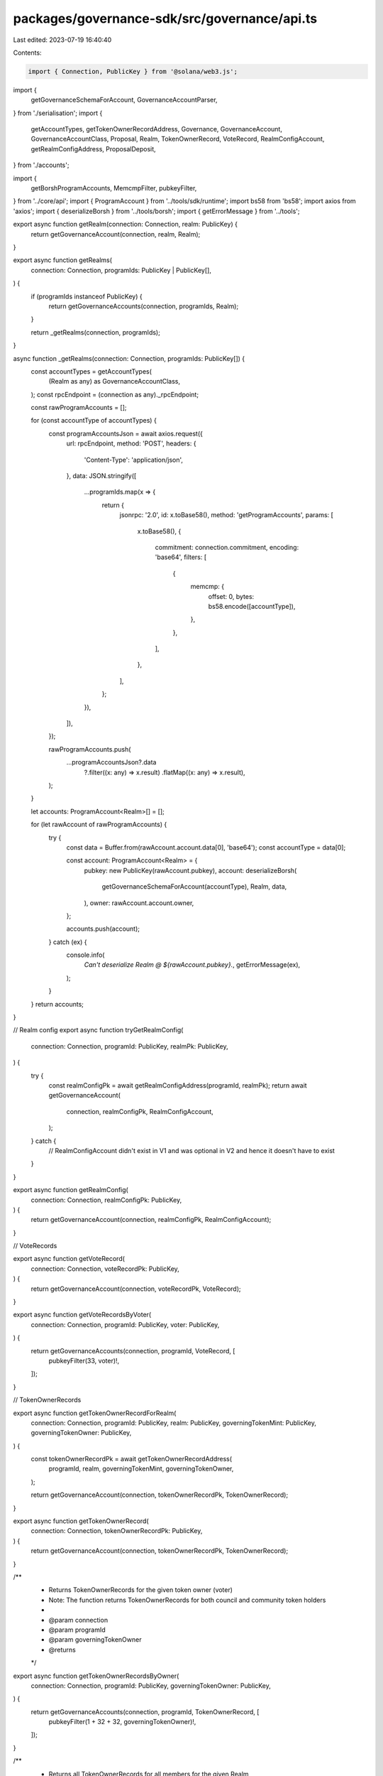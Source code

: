packages/governance-sdk/src/governance/api.ts
=============================================

Last edited: 2023-07-19 16:40:40

Contents:

.. code-block:: ts

    import { Connection, PublicKey } from '@solana/web3.js';

import {
  getGovernanceSchemaForAccount,
  GovernanceAccountParser,
} from './serialisation';
import {
  getAccountTypes,
  getTokenOwnerRecordAddress,
  Governance,
  GovernanceAccount,
  GovernanceAccountClass,
  Proposal,
  Realm,
  TokenOwnerRecord,
  VoteRecord,
  RealmConfigAccount,
  getRealmConfigAddress,
  ProposalDeposit,
} from './accounts';

import {
  getBorshProgramAccounts,
  MemcmpFilter,
  pubkeyFilter,
} from '../core/api';
import { ProgramAccount } from '../tools/sdk/runtime';
import bs58 from 'bs58';
import axios from 'axios';
import { deserializeBorsh } from '../tools/borsh';
import { getErrorMessage } from '../tools';

export async function getRealm(connection: Connection, realm: PublicKey) {
  return getGovernanceAccount(connection, realm, Realm);
}

export async function getRealms(
  connection: Connection,
  programIds: PublicKey | PublicKey[],
) {
  if (programIds instanceof PublicKey) {
    return getGovernanceAccounts(connection, programIds, Realm);
  }

  return _getRealms(connection, programIds);
}

async function _getRealms(connection: Connection, programIds: PublicKey[]) {
  const accountTypes = getAccountTypes(
    (Realm as any) as GovernanceAccountClass,
  );
  const rpcEndpoint = (connection as any)._rpcEndpoint;

  const rawProgramAccounts = [];

  for (const accountType of accountTypes) {
    const programAccountsJson = await axios.request({
      url: rpcEndpoint,
      method: 'POST',
      headers: {
        'Content-Type': 'application/json',
      },
      data: JSON.stringify([
        ...programIds.map(x => {
          return {
            jsonrpc: '2.0',
            id: x.toBase58(),
            method: 'getProgramAccounts',
            params: [
              x.toBase58(),
              {
                commitment: connection.commitment,
                encoding: 'base64',
                filters: [
                  {
                    memcmp: {
                      offset: 0,
                      bytes: bs58.encode([accountType]),
                    },
                  },
                ],
              },
            ],
          };
        }),
      ]),
    });

    rawProgramAccounts.push(
      ...programAccountsJson?.data
        ?.filter((x: any) => x.result)
        .flatMap((x: any) => x.result),
    );
  }

  let accounts: ProgramAccount<Realm>[] = [];

  for (let rawAccount of rawProgramAccounts) {
    try {
      const data = Buffer.from(rawAccount.account.data[0], 'base64');
      const accountType = data[0];

      const account: ProgramAccount<Realm> = {
        pubkey: new PublicKey(rawAccount.pubkey),
        account: deserializeBorsh(
          getGovernanceSchemaForAccount(accountType),
          Realm,
          data,
        ),
        owner: rawAccount.account.owner,
      };

      accounts.push(account);
    } catch (ex) {
      console.info(
        `Can't deserialize Realm @ ${rawAccount.pubkey}.`,
        getErrorMessage(ex),
      );
    }
  }
  return accounts;
}

// Realm config
export async function tryGetRealmConfig(
  connection: Connection,
  programId: PublicKey,
  realmPk: PublicKey,
) {
  try {
    const realmConfigPk = await getRealmConfigAddress(programId, realmPk);
    return await getGovernanceAccount(
      connection,
      realmConfigPk,
      RealmConfigAccount,
    );
  } catch {
    // RealmConfigAccount didn't exist in V1 and was optional in V2 and hence it doesn't have to exist
  }
}

export async function getRealmConfig(
  connection: Connection,
  realmConfigPk: PublicKey,
) {
  return getGovernanceAccount(connection, realmConfigPk, RealmConfigAccount);
}

// VoteRecords

export async function getVoteRecord(
  connection: Connection,
  voteRecordPk: PublicKey,
) {
  return getGovernanceAccount(connection, voteRecordPk, VoteRecord);
}

export async function getVoteRecordsByVoter(
  connection: Connection,
  programId: PublicKey,
  voter: PublicKey,
) {
  return getGovernanceAccounts(connection, programId, VoteRecord, [
    pubkeyFilter(33, voter)!,
  ]);
}

// TokenOwnerRecords

export async function getTokenOwnerRecordForRealm(
  connection: Connection,
  programId: PublicKey,
  realm: PublicKey,
  governingTokenMint: PublicKey,
  governingTokenOwner: PublicKey,
) {
  const tokenOwnerRecordPk = await getTokenOwnerRecordAddress(
    programId,
    realm,
    governingTokenMint,
    governingTokenOwner,
  );

  return getGovernanceAccount(connection, tokenOwnerRecordPk, TokenOwnerRecord);
}

export async function getTokenOwnerRecord(
  connection: Connection,
  tokenOwnerRecordPk: PublicKey,
) {
  return getGovernanceAccount(connection, tokenOwnerRecordPk, TokenOwnerRecord);
}

/**
 * Returns TokenOwnerRecords for the given token owner (voter)
 * Note: The function returns TokenOwnerRecords for both council and community token holders
 *
 * @param connection
 * @param programId
 * @param governingTokenOwner
 * @returns
 */
export async function getTokenOwnerRecordsByOwner(
  connection: Connection,
  programId: PublicKey,
  governingTokenOwner: PublicKey,
) {
  return getGovernanceAccounts(connection, programId, TokenOwnerRecord, [
    pubkeyFilter(1 + 32 + 32, governingTokenOwner)!,
  ]);
}

/**
 * Returns all TokenOwnerRecords for all members for the given Realm
 * Note: The function returns TokenOwnerRecords for both council and community token holders
 *
 * @param connection
 * @param programId
 * @param realmPk
 * @returns
 */
export async function getAllTokenOwnerRecords(
  connection: Connection,
  programId: PublicKey,
  realmPk: PublicKey,
) {
  return getGovernanceAccounts(connection, programId, TokenOwnerRecord, [
    pubkeyFilter(1, realmPk)!,
  ]);
}

// Governances

export async function getGovernance(
  connection: Connection,
  governance: PublicKey,
) {
  return getGovernanceAccount(connection, governance, Governance);
}

/**
 * Returns all governances for the given program instance and realm
 *
 * @param connection
 * @param programId
 * @param realmPk
 * @returns
 */
export async function getAllGovernances(
  connection: Connection,
  programId: PublicKey,
  realmPk: PublicKey,
) {
  return getGovernanceAccounts(connection, programId, Governance, [
    pubkeyFilter(1, realmPk)!,
  ]);
}

// Proposal

export async function getProposal(connection: Connection, proposal: PublicKey) {
  return getGovernanceAccount(connection, proposal, Proposal);
}

/**
 * Returns all Proposals for the given Governance
 *
 * @param connection
 * @param programId
 * @param governancePk
 * @returns
 */
export async function getProposalsByGovernance(
  connection: Connection,
  programId: PublicKey,
  governancePk: PublicKey,
) {
  return getGovernanceAccounts(connection, programId, Proposal, [
    pubkeyFilter(1, governancePk)!,
  ]);
}

/**
 * Returns all Proposals for the given Realm
 *
 * @param connection
 * @param programId
 * @param realmPk
 * @returns
 */
export async function getAllProposals(
  connection: Connection,
  programId: PublicKey,
  realmPk: PublicKey,
) {
  return getAllGovernances(connection, programId, realmPk).then(gs =>
    Promise.all(
      gs.map(g => getProposalsByGovernance(connection, programId, g.pubkey)),
    ),
  );
}

// ProposalDeposit api

/**
 * Returns all ProposalDeposits for the given deposit payer
 * @param connection
 * @param programId
 * @param depositPayer
 * @returns
 */
export async function getProposalDepositsByDepositPayer(
  connection: Connection,
  programId: PublicKey,
  depositPayer: PublicKey,
) {
  return getGovernanceAccounts(connection, programId, ProposalDeposit, [
    pubkeyFilter(1 + 32, depositPayer)!,
  ]);
}

// Generic API

export async function getGovernanceAccounts<TAccount extends GovernanceAccount>(
  connection: Connection,
  programId: PublicKey,
  accountClass: new (args: any) => TAccount,
  filters: MemcmpFilter[] = [],
) {
  const accountTypes = getAccountTypes(
    (accountClass as any) as GovernanceAccountClass,
  );

  let all: ProgramAccount<TAccount>[] = [];

  for (const accountType of accountTypes) {
    let accounts = await getBorshProgramAccounts(
      connection,
      programId,
      at => getGovernanceSchemaForAccount(at),
      accountClass,
      filters,
      accountType,
    );

    all.push(...accounts);
  }

  return all;
}

export async function getGovernanceAccount<TAccount extends GovernanceAccount>(
  connection: Connection,
  accountPk: PublicKey,
  accountClass: new (args: any) => TAccount,
) {
  const accountInfo = await connection.getAccountInfo(accountPk);

  if (!accountInfo) {
    throw new Error(
      `Account ${accountPk} of type ${accountClass.name} not found`,
    );
  }

  return GovernanceAccountParser(accountClass as any)(
    accountPk,
    accountInfo,
  ) as ProgramAccount<TAccount>;
}

export async function tryGetGovernanceAccount<
  TAccount extends GovernanceAccount
>(
  connection: Connection,
  accountPk: PublicKey,
  accountClass: new (args: any) => TAccount | undefined,
) {
  const accountInfo = await connection.getAccountInfo(accountPk);

  if (accountInfo) {
    return GovernanceAccountParser(accountClass as any)(
      accountPk,
      accountInfo,
    ) as ProgramAccount<TAccount>;
  }
}


